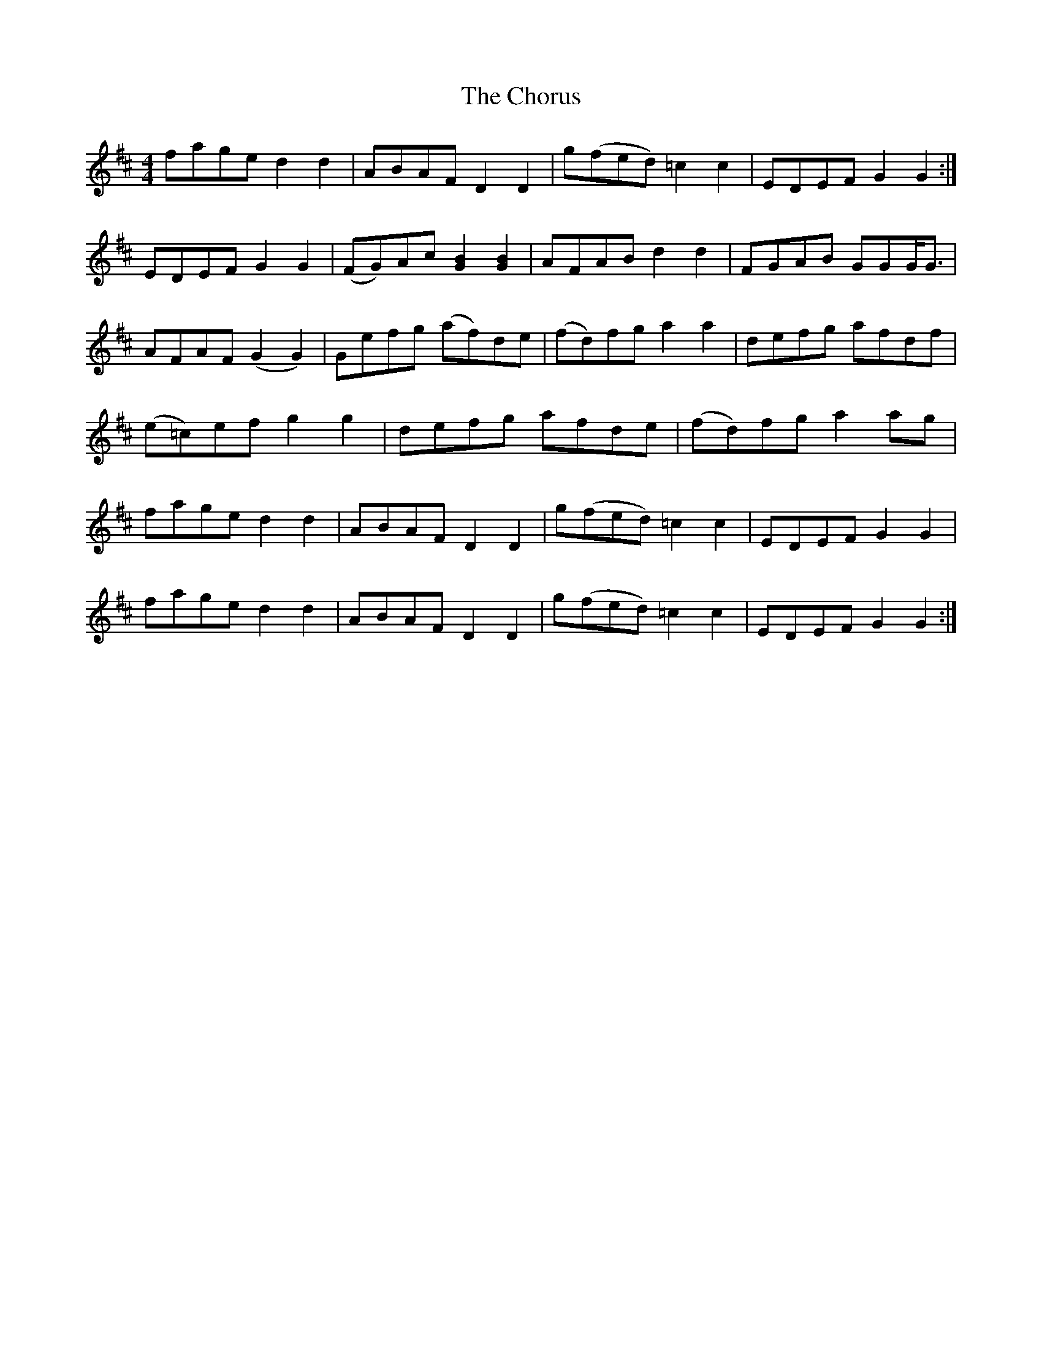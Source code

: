 X: 7062
T: Chorus, The
R: reel
M: 4/4
K: Dmajor
fage d2 d2|ABAF D2 D2|g(fed) =c2 c2|EDEF G2 G2:|
EDEF G2 G2|(FG)Ac [G2B2] [G2B2]|AFAB d2 d2|FGAB GGG<G|
AFAF (G2 G2)|Gefg (af)de|(fd)fg a2 a2|defg afdf|
(e=c)ef g2 g2|defg afde|(fd)fg a2 ag|
fage d2 d2|ABAF D2 D2|g(fed) =c2 c2|EDEF G2 G2|
fage d2 d2|ABAF D2 D2|g(fed) =c2 c2|EDEF G2 G2:|


